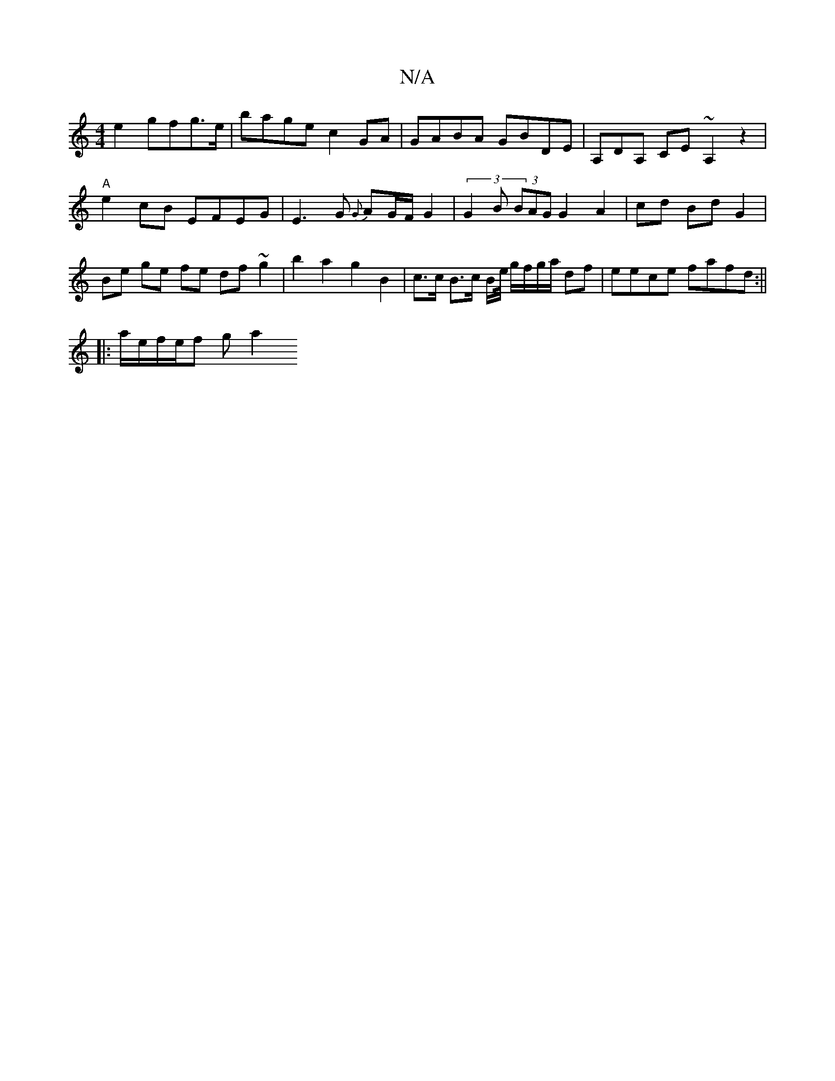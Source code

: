 X:1
T:N/A
M:4/4
R:N/A
K:Cmajor
e2 gfg>e|bage c2GA|GABA GBDE| A,DA, CE ~A,2z2|"A"e2cB EFEG|E3G {G}AG/F/ G2 | (3G2B (3BAG G2 A2--|cd Bd G2 | Be ge fe df ~g2| b2 a2 g2 B2 | c>c B>c B/2e/4 g/f/g/a/ df | eece fafd :||
|: a/e/f/e/f g a2 